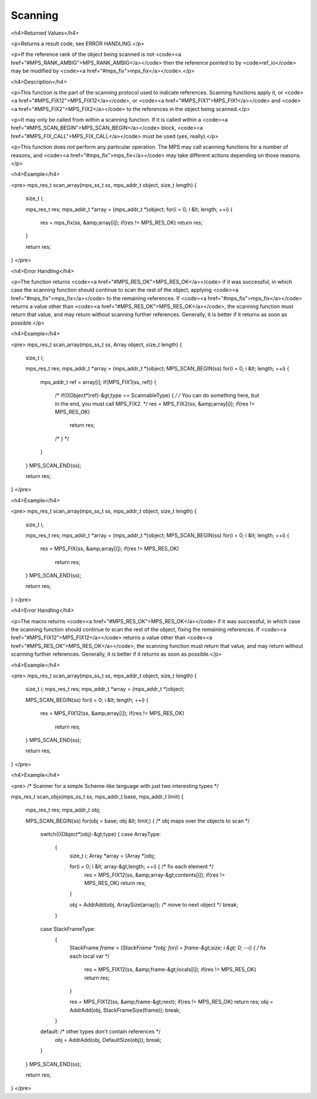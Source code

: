 .. _topic-scanning:

========
Scanning
========



<h4>Returned Values</h4>

<p>Returns a result code, see ERROR HANDLING.</p>

<p>If the reference rank of the object being scanned is not <code><a href="#MPS_RANK_AMBIG">MPS_RANK_AMBIG</a></code> then the reference pointed to by <code>ref_io</code> may be modified by <code><a href="#mps_fix">mps_fix</a></code>.</p>


<h4>Description</h4>

<p>This function is the part of the scanning protocol used to indicate references. Scanning functions apply it, or <code><a href="#MPS_FIX12">MPS_FIX12</a></code>, or <code><a href="#MPS_FIX1">MPS_FIX1</a></code> and <code><a href="#MPS_FIX2">MPS_FIX2</a></code> to the references in the object being scanned.</p>

<p>It may only be called from within a scanning function. If it is called within a <code><a href="#MPS_SCAN_BEGIN">MPS_SCAN_BEGIN</a></code> block, <code><a href="#MPS_FIX_CALL">MPS_FIX_CALL</a></code> must be used (yes, really).</p>

<p>This function does not perform any particular operation. The MPS may call scanning functions for a number of reasons, and <code><a href="#mps_fix">mps_fix</a></code> may take different actions depending on those reasons.</p>


<h4>Example</h4>

<pre>
mps_res_t scan_array(mps_ss_t ss, mps_addr_t object, size_t length)
{
  size_t i;

  mps_res_t res;
  mps_addr_t *array = (mps_addr_t *)object;
  for(i = 0; i &lt; length; ++i) {
    res = mps_fix(ss, &amp;array[i]);
    if(res != MPS_RES_OK) return res;
  }

  return res;
}
</pre>


<h4>Error Handling</h4>

<p>The function returns <code><a href="#MPS_RES_OK">MPS_RES_OK</a></code> if it was successful, in which case the scanning function should continue to scan the rest of the object, applying <code><a href="#mps_fix">mps_fix</a></code> to the remaining references. If <code><a href="#mps_fix">mps_fix</a></code> returns a value other than <code><a href="#MPS_RES_OK">MPS_RES_OK</a></code>, the scanning function must return that value, and may return without scanning further references. Generally, it is better if it returns as soon as possible.</p>





<h4>Example</h4>

<pre>
mps_res_t scan_array(mps_ss_t ss, Array object, size_t length)
{
  size_t i;

  mps_res_t res;
  mps_addr_t *array = (mps_addr_t *)object;
  MPS_SCAN_BEGIN(ss)
  for(i = 0; i &lt; length; ++i) {
    mps_addr_t ref = array[i];
    if(MPS_FIX1(ss, ref)) {
      /* if(((Object*)ref)-&gt;type == ScannableType) { */
      /* You can do something here, but in the end, you must call MPS_FIX2. */
      res = MPS_FIX2(ss, &amp;array[i]);
      if(res != MPS_RES_OK)
        return res;
      /* } */
    }
  }
  MPS_SCAN_END(ss);

  return res;
}
</pre>




<h4>Example</h4>

<pre>
mps_res_t scan_array(mps_ss_t ss, mps_addr_t object, size_t length) {
  size_t i;

  mps_res_t res;
  mps_addr_t *array = (mps_addr_t *)object;
  MPS_SCAN_BEGIN(ss)
  for(i = 0; i &lt; length; ++i) {
    res = MPS_FIX(ss, &amp;array[i]);
    if(res != MPS_RES_OK)
      return res;
  }
  MPS_SCAN_END(ss);

  return res;
}
</pre>


<h4>Error Handling</h4>

<p>The macro returns <code><a href="#MPS_RES_OK">MPS_RES_OK</a></code> if it was successful, in which case the scanning function should continue to scan the rest of the object, fixing the remaining references. If <code><a href="#MPS_FIX12">MPS_FIX12</a></code> returns a value other than <code><a href="#MPS_RES_OK">MPS_RES_OK</a></code>, the scanning function must return that value, and may return without scanning further references. Generally, it is better if it returns as soon as possible.</p>




<h4>Example</h4>

<pre>
mps_res_t scan_array(mps_ss_t ss, mps_addr_t object, size_t length)
{
  size_t i;
  mps_res_t res;
  mps_addr_t *array = (mps_addr_t *)object;

  MPS_SCAN_BEGIN(ss)
  for(i = 0; i &lt; length; ++i) {
    res = MPS_FIX12(ss, &amp;array[i]);
    if(res != MPS_RES_OK)
      return res;
  }
  MPS_SCAN_END(ss);

  return res;
}
</pre>






<h4>Example</h4>

<pre>
/* Scanner for a simple Scheme-like language with just two interesting types */

mps_res_t scan_objs(mps_ss_t ss, mps_addr_t base, mps_addr_t limit)
{
  mps_res_t res;
  mps_addr_t obj;

  MPS_SCAN_BEGIN(ss)
  for(obj = base; obj &lt; limit;) { /* obj maps over the objects to scan */
    switch(((Object*)obj)-&gt;type) {
    case ArrayType:
      {
        size_t i;
        Array *array = (Array *)obj;

        for(i = 0; i &lt; array-&gt;length; ++i) { /* fix each element */
          res = MPS_FIX12(ss, &amp;array-&gt;contents[i]);
          if(res != MPS_RES_OK) return res;
        }

        obj = AddrAdd(obj, ArraySize(array)); /* move to next object */
        break;
      }

    case StackFrameType:
      {
        StackFrame *frame = (StackFrame *)obj;
        for(i = frame-&gt;size; i &gt; 0; --i) { /* fix each local var */
          res = MPS_FIX12(ss, &amp;frame-&gt;locals[i]);
          if(res != MPS_RES_OK) return res;
        }

        res = MPS_FIX12(ss, &amp;frame-&gt;next);
        if(res != MPS_RES_OK) return res;
        obj = AddrAdd(obj, StackFrameSize(frame));
        break;
      }

    default: /* other types don't contain references */
      obj = AddrAdd(obj, DefaultSize(obj));
      break;

    }
  }
  MPS_SCAN_END(ss);

  return res;
}
</pre>
